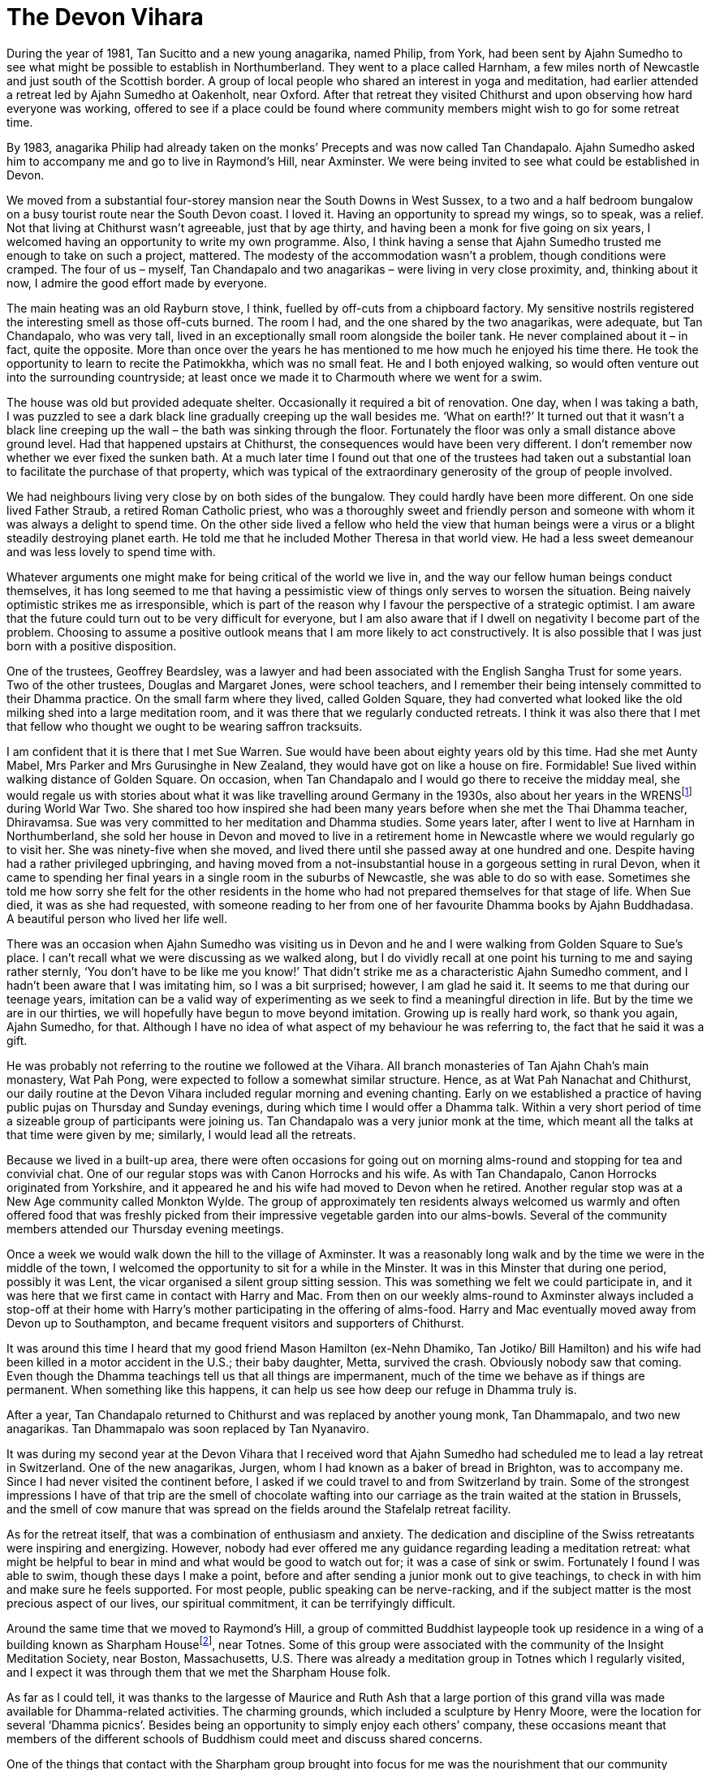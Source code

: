 = The Devon Vihara

During the year of 1981, Tan Sucitto and a new young anagarika, named
Philip, from York, had been sent by Ajahn Sumedho to see what might be
possible to establish in Northumberland. They went to a place called
Harnham, a few miles north of Newcastle and just south of the Scottish
border. A group of local people who shared an interest in yoga and
meditation, had earlier attended a retreat led by Ajahn Sumedho at
Oakenholt, near Oxford. After that retreat they visited Chithurst and
upon observing how hard everyone was working, offered to see if a place
could be found where community members might wish to go for some retreat
time.

By 1983, anagarika Philip had already taken on the monks’ Precepts and
was now called Tan Chandapalo. Ajahn Sumedho asked him to accompany me
and go to live in Raymond’s Hill, near Axminster. We were being invited
to see what could be established in Devon.

We moved from a substantial four-storey mansion near the South Downs in
West Sussex, to a two and a half bedroom bungalow on a busy tourist
route near the South Devon coast. I loved it. Having an opportunity to
spread my wings, so to speak, was a relief. Not that living at Chithurst
wasn’t agreeable, just that by age thirty, and having been a monk for
five going on six years, I welcomed having an opportunity to write my
own programme. Also, I think having a sense that Ajahn Sumedho trusted
me enough to take on such a project, mattered. The modesty of the
accommodation wasn’t a problem, though conditions were cramped. The four
of us – myself, Tan Chandapalo and two anagarikas – were living in very
close proximity, and, thinking about it now, I admire the good effort
made by everyone.

The main heating was an old Rayburn stove, I think, fuelled by off-cuts
from a chipboard factory. My sensitive nostrils registered the
interesting smell as those off-cuts burned. The room I had, and the one
shared by the two anagarikas, were adequate, but Tan Chandapalo, who was
very tall, lived in an exceptionally small room alongside the boiler
tank. He never complained about it – in fact, quite the opposite. More
than once over the years he has mentioned to me how much he enjoyed his
time there. He took the opportunity to learn to recite the Patimokkha,
which was no small feat. He and I both enjoyed walking, so would often
venture out into the surrounding countryside; at least once we made it
to Charmouth where we went for a swim.

The house was old but provided adequate shelter. Occasionally it
required a bit of renovation. One day, when I was taking a bath, I was
puzzled to see a dark black line gradually creeping up the wall besides
me. ‘What on earth!?’ It turned out that it wasn’t a black line creeping
up the wall – the bath was sinking through the floor. Fortunately the
floor was only a small distance above ground level. Had that happened
upstairs at Chithurst, the consequences would have been very different.
I don’t remember now whether we ever fixed the sunken bath. At a much
later time I found out that one of the trustees had taken out a
substantial loan to facilitate the purchase of that property, which was
typical of the extraordinary generosity of the group of people involved.

We had neighbours living very close by on both sides of the bungalow.
They could hardly have been more different. On one side lived Father
Straub, a retired Roman Catholic priest, who was a thoroughly sweet and
friendly person and someone with whom it was always a delight to spend
time. On the other side lived a fellow who held the view that human
beings were a virus or a blight steadily destroying planet earth. He
told me that he included Mother Theresa in that world view. He had a
less sweet demeanour and was less lovely to spend time with.

Whatever arguments one might make for being critical of the world we
live in, and the way our fellow human beings conduct themselves, it has
long seemed to me that having a pessimistic view of things only serves
to worsen the situation. Being naively optimistic strikes me as
irresponsible, which is part of the reason why I favour the perspective
of a strategic optimist. I am aware that the future could turn out to be
very difficult for everyone, but I am also aware that if I dwell on
negativity I become part of the problem. Choosing to assume a positive
outlook means that I am more likely to act constructively. It is also
possible that I was just born with a positive disposition.

One of the trustees, Geoffrey Beardsley, was a lawyer and had been
associated with the English Sangha Trust for some years. Two of the
other trustees, Douglas and Margaret Jones, were school teachers, and I
remember their being intensely committed to their Dhamma practice. On
the small farm where they lived, called Golden Square, they had
converted what looked like the old milking shed into a large meditation
room, and it was there that we regularly conducted retreats. I think it
was also there that I met that fellow who thought we ought to be wearing
saffron tracksuits.

I am confident that it is there that I met Sue Warren. Sue would have
been about eighty years old by this time. Had she met Aunty Mabel, Mrs
Parker and Mrs Gurusinghe in New Zealand, they would have got on like a
house on fire. Formidable! Sue lived within walking distance of Golden
Square. On occasion, when Tan Chandapalo and I would go there to receive
the midday meal, she would regale us with stories about what it was like
travelling around Germany in the 1930s, also about her years in the
WRENSfootnote:[link:https://en.wikipedia.org/wiki/Women's_Royal_Naval_Service[Women's Royal Naval Service]] during World War Two. She shared too
how inspired she had been many years before when she met the Thai Dhamma
teacher, Dhiravamsa. Sue was very committed to her meditation and Dhamma
studies. Some years later, after I went to live at Harnham in
Northumberland, she sold her house in Devon and moved to live in a
retirement home in Newcastle where we would regularly go to visit her.
She was ninety-five when she moved, and lived there until she passed
away at one hundred and one. Despite having had a rather privileged
upbringing, and having moved from a not-insubstantial house in a
gorgeous setting in rural Devon, when it came to spending her final
years in a single room in the suburbs of Newcastle, she was able to do
so with ease. Sometimes she told me how sorry she felt for the other
residents in the home who had not prepared themselves for that stage of
life. When Sue died, it was as she had requested, with someone reading
to her from one of her favourite Dhamma books by Ajahn Buddhadasa. A
beautiful person who lived her life well.

There was an occasion when Ajahn Sumedho was visiting us in Devon and he
and I were walking from Golden Square to Sue’s place. I can’t recall
what we were discussing as we walked along, but I do vividly recall at
one point his turning to me and saying rather sternly, ‘You don’t have
to be like me you know!’ That didn’t strike me as a characteristic Ajahn
Sumedho comment, and I hadn’t been aware that I was imitating him, so I
was a bit surprised; however, I am glad he said it. It seems to me that
during our teenage years, imitation can be a valid way of experimenting
as we seek to find a meaningful direction in life. But by the time we
are in our thirties, we will hopefully have begun to move beyond
imitation. Growing up is really hard work, so thank you again, Ajahn
Sumedho, for that. Although I have no idea of what aspect of my
behaviour he was referring to, the fact that he said it was a gift.

He was probably not referring to the routine we followed at the Vihara.
All branch monasteries of Tan Ajahn Chah’s main monastery, Wat Pah Pong,
were expected to follow a somewhat similar structure. Hence, as at Wat
Pah Nanachat and Chithurst, our daily routine at the Devon Vihara
included regular morning and evening chanting. Early on we established a
practice of having public pujas on Thursday and Sunday evenings, during
which time I would offer a Dhamma talk. Within a very short period of
time a sizeable group of participants were joining us. Tan Chandapalo
was a very junior monk at the time, which meant all the talks at that
time were given by me; similarly, I would lead all the retreats.

Because we lived in a built-up area, there were often occasions for
going out on morning alms-round and stopping for tea and convivial chat.
One of our regular stops was with Canon Horrocks and his wife. As with
Tan Chandapalo, Canon Horrocks originated from Yorkshire, and it
appeared he and his wife had moved to Devon when he retired. Another
regular stop was at a New Age community called Monkton Wylde. The group
of approximately ten residents always welcomed us warmly and often
offered food that was freshly picked from their impressive vegetable
garden into our alms-bowls. Several of the community members attended
our Thursday evening meetings.

Once a week we would walk down the hill to the village of Axminster. It
was a reasonably long walk and by the time we were in the middle of the
town, I welcomed the opportunity to sit for a while in the Minster. It
was in this Minster that during one period, possibly it was Lent, the
vicar organised a silent group sitting session. This was something we
felt we could participate in, and it was here that we first came in
contact with Harry and Mac. From then on our weekly alms-round to
Axminster always included a stop-off at their home with Harry’s mother
participating in the offering of alms-food. Harry and Mac eventually
moved away from Devon up to Southampton, and became frequent visitors
and supporters of Chithurst.

It was around this time I heard that my good friend Mason Hamilton
(ex-Nehn Dhamiko, Tan Jotiko/ Bill Hamilton) and his wife had been
killed in a motor accident in the U.S.; their baby daughter, Metta,
survived the crash. Obviously nobody saw that coming. Even though the
Dhamma teachings tell us that all things are impermanent, much of the
time we behave as if things are permanent. When something like this
happens, it can help us see how deep our refuge in Dhamma truly is.

After a year, Tan Chandapalo returned to Chithurst and was replaced by
another young monk, Tan Dhammapalo, and two new anagarikas. Tan
Dhammapalo was soon replaced by Tan Nyanaviro.

It was during my second year at the Devon Vihara that I received word
that Ajahn Sumedho had scheduled me to lead a lay retreat in
Switzerland. One of the new anagarikas, Jurgen, whom I had known as a
baker of bread in Brighton, was to accompany me. Since I had never
visited the continent before, I asked if we could travel to and from
Switzerland by train. Some of the strongest impressions I have of that
trip are the smell of chocolate wafting into our carriage as the train
waited at the station in Brussels, and the smell of cow manure that was
spread on the fields around the Stafelalp retreat facility.

As for the retreat itself, that was a combination of enthusiasm and
anxiety. The dedication and discipline of the Swiss retreatants were
inspiring and energizing. However, nobody had ever offered me any
guidance regarding leading a meditation retreat: what might be helpful
to bear in mind and what would be good to watch out for; it was a case
of sink or swim. Fortunately I found I was able to swim, though these
days I make a point, before and after sending a junior monk out to give
teachings, to check in with him and make sure he feels supported. For
most people, public speaking can be nerve-racking, and if the subject
matter is the most precious aspect of our lives, our spiritual
commitment, it can be terrifyingly difficult.

Around the same time that we moved to Raymond’s Hill, a group of
committed Buddhist laypeople took up residence in a wing of a building
known as Sharpham Housefootnote:[link:https://queenofretreats.com/retreats/the-sharpham-trust-england/[Sharpham House]], near Totnes. Some
of this group were associated with the community of the Insight
Meditation Society, near Boston, Massachusetts, U.S. There was already a
meditation group in Totnes which I regularly visited, and I expect it
was through them that we met the Sharpham House folk.

As far as I could tell, it was thanks to the largesse of Maurice and
Ruth Ash that a large portion of this grand villa was made available for
Dhamma-related activities. The charming grounds, which included a
sculpture by Henry Moore, were the location for several ‘Dhamma
picnics’. Besides being an opportunity to simply enjoy each others’
company, these occasions meant that members of the different schools of
Buddhism could meet and discuss shared concerns.

One of the things that contact with the Sharpham group brought into
focus for me was the nourishment that our community derived from
lineage. I confess that by that time, I might have started to take for
granted the benefits that come from being part of a long-established
community. At least one person in that group living in Sharpham House
shared with me their sense of uncertainty about the future of their
community. The fact that this caught my attention suggests that this was
not something I had even considered. The sangha had been around for such
a long time, like a great river that had flowed along the same course
for millennia; I saw our little group of _samanas_ at Chithurst and at
the Devon Vihara, as followers of the Buddha just joining in with the
flow. What the future might hold for us was not something that concerned
me.

As things turned out, a few years later, when seven Western abbots of
our various monasteries all disrobed within a period of five years, our
community did change size and shape, even if it didn’t necessarily
change direction. We had issues that we needed to deal with, some of
which members of secular Buddhist groups perhaps didn’t have to worry
about. They had certain advantages that we lacked. For instance, they
were sometimes more skilled in dealing with psychological and relational
matters. Often they were better informed when it came to discussing
issues around authority structures and projection. At that stage we
didn’t even have a shared vocabulary with which to engage each other so
as to be able to discuss the tricky dynamics that inevitably occur
within communities.

Eventually, if I understand correctly, out of the people associated with
that group residing at Sharpham House, grew the development of a retreat
facility, on that same property, known these days as The
Barnfootnote:[link:https://www.sharphamtrust.org/mindfulness-retreats/the-barn-retreat[The Barn]]. Some of the same group were also
involved in the purchase of an old Christian nunnery, the other side of
Totnes, which was to be developed into the large retreat facility called
Gaia Housefootnote:[link:https://gaiahouse.co.uk/[Gaia House]].

There were other groups we visited in Devon. Perhaps the best
established was the one in Plymouth. One of the leading members of that
group, a Sri Lankan woman called Sushila Jayaweera, became a long term
friend of our sangha. Later, along with her husband and two children,
she relocated to Middlesbrough in North Yorkshire, and was a regular
visitor at Harnham Monastery. Sushila told me that she hadn’t been
particularly involved with the Buddhist teachings until, in this
country, she came across translations of talks by Tan Ajahn Chah. These
teachings and her committed formal meditation practice sustained her
through a long period of cancer. On one of the final occasions that I
visited her in hospital, I recall how she was more concerned with making
sure her husband had provided the monks with suitable refreshments. Of
course we were not interested in refreshments but that was
characteristic of the selflessness and strength of Sushila. Spending
time with her during her final days, gave me insight into how it is
possible to die beautifully. It was a great privilege to know her.

We received our midday meal at the Jayaweera family house in Plymouth on
the day that Tan Nyanaviro and I started our walk along the south Devon
coast. Also accompanying us was anagarika Jurgen. Some months later,
Jurgen would go on to take monks’ Precepts, and was given the name
Khemasiri Bhikkhu. He eventually spent several years as abbot of
Dhammapala Buddhistisches Klosterfootnote:[link:https://dhammapala.ch/[Dhammapala Buddhistisches Kloster]] in
Switzerland. In those days my knees were still up to what turned out to
be a very demanding hike; even without backpacks it would have been a
workout.

Totally unexpectedly, one day back at the Devon Vihara, I found myself
pondering the fact that in no time at all everybody I knew would be
dead. Within perhaps a hundred years, nobody who I knew now would still
be here. That is amazing! At least it struck me so at the time. Indeed,
reflecting on it now can still trigger a sense of alertness. In a
hundred and twenty years, nobody alive on planet earth now will still be
here. I think it is safe to assume that everyone will be dead and gone.
It also struck me as very interesting that it felt so good to be
thinking about it. This wasn’t anything to do with wishing myself or
anyone else to be dead. Upon investigation it occurred to me that the
good feeling arose out of ceasing from telling myself lies. Maintaining
our habits of denial consumes a huge amount of energy. Nothing could be
more certain than the fact that we are going to die one day. Every
person who has ever been born has died. So it will happen. Then why do
we deny it? And herein lies the reason for the Buddha’s encouragement to
his disciples to regularly reflect on deathfootnote:[link:https://www.accesstoinsight.org/lib/authors/gunaratna/wheel102.html[Buddhist Reflections on Death]].
Hence too, the recitation we perform as part of our Morning Puja: _I am
of the nature to grow old; I am of the nature to sicken; I am of the
nature to die._ We are working on dispelling the myths which we have
been conditioned to believe. I was aged about thirty-three at the time,
and happy to find I could be a little bit more honest about life, and
death.

During a period when I was staying at Douglas and Margaret Jones’ place,
possibly while leading a retreat in their converted milking shed, I came
across a book of transcribed and translated teachings by Sri Ramana
Maharshifootnote:[link:https://en.wikipedia.org/wiki/Ramana_Maharshi[Sri Ramana Maharshi]]. I am not sure whether I ever
discussed that book with my hosts but I do recall how glad I felt to
find yet another endorsement of the path of enquiring into ‘who’. The
first time that approach to practice had occurred to me was on retreat
near Nimbin with Ajahn Khantipalo. The second time was in Thailand, when
someone related to me an exchange between Ajahn Fun and his teacher Tan
Ajahn Mun. Apparently Ajahn Fun had been struggling with fear in his
practice, and approached his teacher for advice. Having listened to
Ajahn Fun, Ajahn Mun asked him, ‘Who is it that is afraid’? The third
occasion of coming across an affirmation of this avenue of enquiry, was
in the translated teaching by the Chinese Master Hsu Yun, in the books
by Charles Luk that Ajahn Sumedho had suggested I might read. Thank you,
Sri Ramana Maharshi, and Douglas and Margaret.

It was around the same time I came across a description of what had
happened in a monastery in Britain some hundreds of years earlier when a
Christian abbot required that the monks learn to chant in a new style.
Records show that this didn’t go down very well – to the extent that
some of the monks simply refused to follow the orders they had been
given. That had the regrettable consequences of archers being sent into
the abbey (I forget whether it was the King or the abbot who sent them
in) and one by one the monks were shot. The coincidence of reading this
description and my receiving news that at Amaravati and Chithurst a new
chanting style had been introduced, was fortunate. I was, and still am,
very fond of our chanting when it is done well. During my period as a
monk when I lived in Wat Boworn, I became used to participating in
beautiful chanting. This process of reinterpreting our chanting had
happened without my having been consulted, which, even without hearing
the new interpretation would have been enough to unsettle me.
Thankfully, that little lesson in British history helped prevent me from
making a problem out of what was really not a big deal. If I didn’t like
the new style of chanting, that would only be a problem if I made it
one. That was helpful to reflect on.

After a little over two years at the Devon Vihara, my friend Tan
Kittisaro was sent down to replace Tan Nyanaviro. A few months later, in
1985, I returned to live at Chithurst. Shortly after that the trustees
sold the property at Raymond’s Hill and the sangha moved to Hartridge,
near Honiton; the new place was named Hartridge Buddhist
Monasteryfootnote:[link:http://www.hartridgemonastery.org/[Hartridge Buddhist Monastery]].
